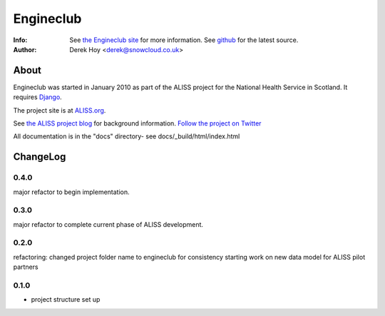 Engineclub
============
:Info: See `the Engineclub site <http://engineclub.org>`_ for more information. See `github <http://github.com/snowcloud/engineclub/>`_ for the latest source.
:Author: Derek Hoy <derek@snowcloud.co.uk>

About
-----
Engineclub was started in January 2010 as part of the ALISS project for the National Health Service in Scotland. It requires `Django <http://djangoproject.com>`_.

The project site is at `ALISS.org <http://www.aliss.org/>`_.

See `the ALISS project blog <http://www.aliss.scot.nhs.uk/>`_ for background information.
`Follow the project on Twitter <http://twitter.com/alissproject>`_

All documentation is in the "docs" directory- see docs/_build/html/index.html

ChangeLog
---------
0.4.0
^^^^^
major refactor to begin implementation.

0.3.0
^^^^^
major refactor to complete current phase of ALISS development.

0.2.0
^^^^^
refactoring: changed project folder name to engineclub for consistency
starting work on new data model for ALISS pilot partners

0.1.0
^^^^^

* project structure set up



